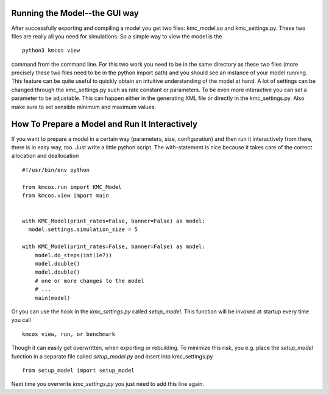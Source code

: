 Running the Model--the GUI way
==============================

After successfully exporting and compiling a model you get
two files: kmc_model.so and kmc_settings.py. These two files
are really all you need for simulations. So a simple
way to view the model is the ::

  python3 kmcos view

command from the command line. For this two work you need to
be in the same directory as these two files (more precisely
these two files need to be in the python import path) and
you should see an instance of your model running.
This feature can be quite useful to quickly obtain an
intuitive understanding of the model at hand. A lot of settings
can be changed through the kmc_settings.py such as rate constant
or parameters.
To be even more interactive you can set a parameter
to be adjustable.  This can happen either in the generating XML
file or directly in the kmc_settings.py. Also make sure to set
sensible minimum and maximum values.


How To Prepare a Model and Run It Interactively
===============================================

If you want to prepare a model in a certain
way (parameters, size, configuration) and
then run it interactively from there, there
is in easy way, too.  Just write a little python
script. The with-statement is nice because it takes
care of the correct allocation and deallocation ::

  #!/usr/bin/env python

  from kmcos.run import KMC_Model
  from kmcos.view import main


  with KMC_Model(print_rates=False, banner=False) as model:
    model.settings.simulation_size = 5

  with KMC_Model(print_rates=False, banner=False) as model:
      model.do_steps(int(1e7))
      model.double()
      model.double()
      # one or more changes to the model
      # ...
      main(model)

Or you can use the hook in the `kmc_settings.py` called `setup_model`.
This function will be invoked at startup every time you call ::

  kmcos view, run, or benchmark

Though it can easily get overwritten, when exporting or rebuilding.
To minimize this risk, you e.g. place the `setup_model` function
in a separate file called `setup_model.py` and insert into kmc_settings.py ::

  from setup_model import setup_model

Next time you overwrite `kmc_settings.py` you just need to add this line
again.
